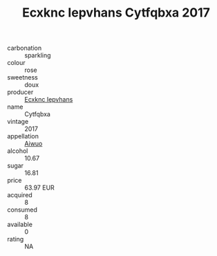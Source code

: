 :PROPERTIES:
:ID:                     42f960fa-f088-4b3f-ae18-b8cfabb6ac90
:END:
#+TITLE: Ecxknc Iepvhans Cytfqbxa 2017

- carbonation :: sparkling
- colour :: rose
- sweetness :: doux
- producer :: [[id:e9b35e4c-e3b7-4ed6-8f3f-da29fba78d5b][Ecxknc Iepvhans]]
- name :: Cytfqbxa
- vintage :: 2017
- appellation :: [[id:47e01a18-0eb9-49d9-b003-b99e7e92b783][Aiwuo]]
- alcohol :: 10.67
- sugar :: 16.81
- price :: 63.97 EUR
- acquired :: 8
- consumed :: 8
- available :: 0
- rating :: NA


